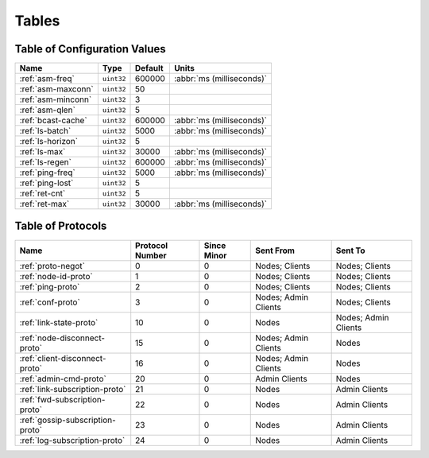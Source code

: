 ======
Tables
======

.. _conf-vars:

Table of Configuration Values
=============================

.. list-table::
   :header-rows: 1
   :widths: auto

   * - Name
     - Type
     - Default
     - Units
   * - :ref:`asm-freq`
     - ``uint32``
     - 600000
     - :abbr:`ms (milliseconds)`
   * - :ref:`asm-maxconn`
     - ``uint32``
     - 50
     -
   * - :ref:`asm-minconn`
     - ``uint32``
     - 3
     -
   * - :ref:`asm-qlen`
     - ``uint32``
     - 5
     -
   * - :ref:`bcast-cache`
     - ``uint32``
     - 600000
     - :abbr:`ms (milliseconds)`
   * - :ref:`ls-batch`
     - ``uint32``
     - 5000
     - :abbr:`ms (milliseconds)`
   * - :ref:`ls-horizon`
     - ``uint32``
     - 5
     -
   * - :ref:`ls-max`
     - ``uint32``
     - 30000
     - :abbr:`ms (milliseconds)`
   * - :ref:`ls-regen`
     - ``uint32``
     - 600000
     - :abbr:`ms (milliseconds)`
   * - :ref:`ping-freq`
     - ``uint32``
     - 5000
     - :abbr:`ms (milliseconds)`
   * - :ref:`ping-lost`
     - ``uint32``
     - 5
     -
   * - :ref:`ret-cnt`
     - ``uint32``
     - 5
     -
   * - :ref:`ret-max`
     - ``uint32``
     - 30000
     - :abbr:`ms (milliseconds)`

.. _protocols:

Table of Protocols
==================

.. list-table::
   :header-rows: 1
   :widths: auto

   * - Name
     - Protocol Number
     - Since Minor
     - Sent From
     - Sent To
   * - :ref:`proto-negot`
     - 0
     - 0
     - Nodes; Clients
     - Nodes; Clients
   * - :ref:`node-id-proto`
     - 1
     - 0
     - Nodes; Clients
     - Nodes; Clients
   * - :ref:`ping-proto`
     - 2
     - 0
     - Nodes; Clients
     - Nodes; Clients
   * - :ref:`conf-proto`
     - 3
     - 0
     - Nodes; Admin Clients
     - Nodes; Clients
   * - :ref:`link-state-proto`
     - 10
     - 0
     - Nodes
     - Nodes; Admin Clients
   * - :ref:`node-disconnect-proto`
     - 15
     - 0
     - Nodes; Admin Clients
     - Nodes
   * - :ref:`client-disconnect-proto`
     - 16
     - 0
     - Nodes; Admin Clients
     - Nodes
   * - :ref:`admin-cmd-proto`
     - 20
     - 0
     - Admin Clients
     - Nodes
   * - :ref:`link-subscription-proto`
     - 21
     - 0
     - Nodes
     - Admin Clients
   * - :ref:`fwd-subscription-proto`
     - 22
     - 0
     - Nodes
     - Admin Clients
   * - :ref:`gossip-subscription-proto`
     - 23
     - 0
     - Nodes
     - Admin Clients
   * - :ref:`log-subscription-proto`
     - 24
     - 0
     - Nodes
     - Admin Clients
